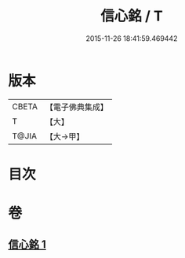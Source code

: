 #+TITLE: 信心銘 / T
#+DATE: 2015-11-26 18:41:59.469442
* 版本
 |     CBETA|【電子佛典集成】|
 |         T|【大】     |
 |     T@JIA|【大→甲】   |

* 目次
* 卷
** [[file:KR6q0085_001.txt][信心銘 1]]
